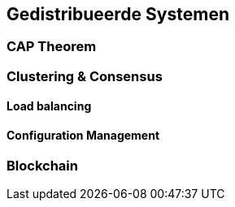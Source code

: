 == Gedistribueerde Systemen 

=== CAP Theorem

=== Clustering & Consensus

==== Load balancing

==== Configuration Management

=== Blockchain